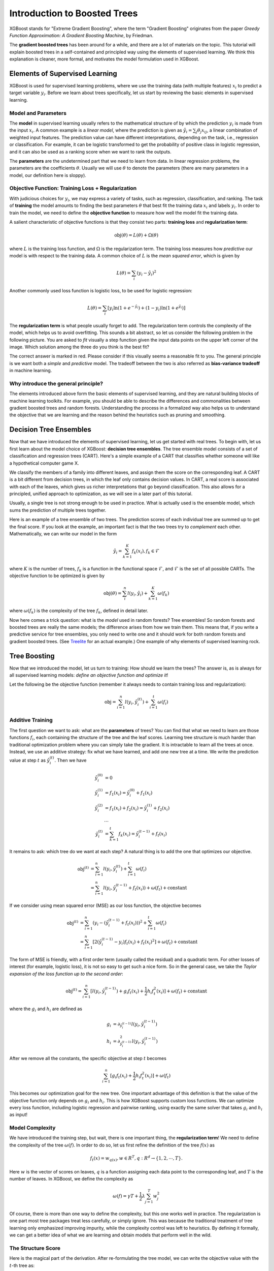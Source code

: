 #############################
Introduction to Boosted Trees
#############################
XGBoost stands for "Extreme Gradient Boosting", where the term "Gradient Boosting" originates from the paper *Greedy Function Approximation: A Gradient Boosting Machine*, by Friedman.

The **gradient boosted trees** has been around for a while, and there are a lot of materials on the topic.
This tutorial will explain boosted trees in a self-contained and principled way using the elements of supervised learning.
We think this explanation is cleaner, more formal, and motivates the model formulation used in XGBoost.

*******************************
Elements of Supervised Learning
*******************************
XGBoost is used for supervised learning problems, where we use the training data (with multiple features) :math:`x_i` to predict a target variable :math:`y_i`.
Before we learn about trees specifically, let us start by reviewing the basic elements in supervised learning.

Model and Parameters
====================
The **model** in supervised learning usually refers to the mathematical structure of by which the prediction :math:`y_i` is made from the input :math:`x_i`.
A common example is a *linear model*, where the prediction is given as :math:`\hat{y}_i = \sum_j \theta_j x_{ij}`, a linear combination of weighted input features.
The prediction value can have different interpretations, depending on the task, i.e., regression or classification.
For example, it can be logistic transformed to get the probability of positive class in logistic regression, and it can also be used as a ranking score when we want to rank the outputs.

The **parameters** are the undetermined part that we need to learn from data. In linear regression problems, the parameters are the coefficients :math:`\theta`.
Usually we will use :math:`\theta` to denote the parameters (there are many parameters in a model, our definition here is sloppy).

Objective Function: Training Loss + Regularization
==================================================
With judicious choices for :math:`y_i`, we may express a variety of tasks, such as regression, classification, and ranking.
The task of **training** the model amounts to finding the best parameters :math:`\theta` that best fit the training data :math:`x_i` and labels :math:`y_i`. In order to train the model, we need to define the **objective function**
to measure how well the model fit the training data.

A salient characteristic of objective functions is that they consist two parts: **training loss** and **regularization term**:

.. math::

  \text{obj}(\theta) = L(\theta) + \Omega(\theta)

where :math:`L` is the training loss function, and :math:`\Omega` is the regularization term. The training loss measures how *predictive* our model is with respect to the training data.
A common choice of :math:`L` is the *mean squared error*, which is given by

.. math::

  L(\theta) = \sum_i (y_i-\hat{y}_i)^2

Another commonly used loss function is logistic loss, to be used for logistic regression:

.. math::

  L(\theta) = \sum_i[ y_i\ln (1+e^{-\hat{y}_i}) + (1-y_i)\ln (1+e^{\hat{y}_i})]

The **regularization term** is what people usually forget to add. The regularization term controls the complexity of the model, which helps us to avoid overfitting.
This sounds a bit abstract, so let us consider the following problem in the following picture. You are asked to *fit* visually a step function given the input data points
on the upper left corner of the image.
Which solution among the three do you think is the best fit?

.. image:: https://raw.githubusercontent.com/dmlc/web-data/master/xgboost/model/step_fit.png
  :alt: step functions to fit data points, illustrating bias-variance tradeoff

The correct answer is marked in red. Please consider if this visually seems a reasonable fit to you. The general principle is we want both a *simple* and *predictive* model.
The tradeoff between the two is also referred as **bias-variance tradeoff** in machine learning.

Why introduce the general principle?
====================================
The elements introduced above form the basic elements of supervised learning, and they are natural building blocks of machine learning toolkits.
For example, you should be able to describe the differences and commonalities between gradient boosted trees and random forests.
Understanding the process in a formalized way also helps us to understand the objective that we are learning and the reason behind the heuristics such as
pruning and smoothing.

***********************
Decision Tree Ensembles
***********************
Now that we have introduced the elements of supervised learning, let us get started with real trees.
To begin with, let us first learn about the model choice of XGBoost: **decision tree ensembles**.
The tree ensemble model consists of a set of classification and regression trees (CART). Here's a simple example of a CART that classifies whether someone will like a hypothetical computer game X.

.. image:: https://raw.githubusercontent.com/dmlc/web-data/master/xgboost/model/cart.png
  :width: 100%
  :alt: a toy example for CART

We classify the members of a family into different leaves, and assign them the score on the corresponding leaf.
A CART is a bit different from decision trees, in which the leaf only contains decision values. In CART, a real score
is associated with each of the leaves, which gives us richer interpretations that go beyond classification.
This also allows for a principled, unified approach to optimization, as we will see in a later part of this tutorial.

Usually, a single tree is not strong enough to be used in practice. What is actually used is the ensemble model,
which sums the prediction of multiple trees together.

.. image:: https://raw.githubusercontent.com/dmlc/web-data/master/xgboost/model/twocart.png
  :width: 100%
  :alt: a toy example for tree ensemble, consisting of two CARTs

Here is an example of a tree ensemble of two trees. The prediction scores of each individual tree are summed up to get the final score.
If you look at the example, an important fact is that the two trees try to *complement* each other.
Mathematically, we can write our model in the form

.. math::

  \hat{y}_i = \sum_{k=1}^K f_k(x_i), f_k \in \mathcal{F}

where :math:`K` is the number of trees, :math:`f_k` is a function in the functional space :math:`\mathcal{F}`, and :math:`\mathcal{F}` is the set of all possible CARTs. The objective function to be optimized is given by

.. math::

  \text{obj}(\theta) = \sum_i^n l(y_i, \hat{y}_i) + \sum_{k=1}^K \omega(f_k)

where :math:`\omega(f_k)` is the complexity of the tree :math:`f_k`, defined in detail later.

Now here comes a trick question: what is the *model* used in random forests? Tree ensembles! So random forests and boosted trees are really the same models; the
difference arises from how we train them. This means that, if you write a predictive service for tree ensembles, you only need to write one and it should work
for both random forests and gradient boosted trees. (See `Treelite <https://treelite.readthedocs.io/en/latest/index.html>`_ for an actual example.) One example of why elements of supervised learning rock.

*************
Tree Boosting
*************
Now that we introduced the model, let us turn to training: How should we learn the trees?
The answer is, as is always for all supervised learning models: *define an objective function and optimize it*!

Let the following be the objective function (remember it always needs to contain training loss and regularization):

.. math::

  \text{obj} = \sum_{i=1}^n l(y_i, \hat{y}_i^{(t)}) + \sum_{i=1}^t\omega(f_i)

Additive Training
=================

The first question we want to ask: what are the **parameters** of trees?
You can find that what we need to learn are those functions :math:`f_i`, each containing the structure
of the tree and the leaf scores. Learning tree structure is much harder than traditional optimization problem where you can simply take the gradient.
It is intractable to learn all the trees at once.
Instead, we use an additive strategy: fix what we have learned, and add one new tree at a time.
We write the prediction value at step :math:`t` as :math:`\hat{y}_i^{(t)}`. Then we have

.. math::

  \hat{y}_i^{(0)} &= 0\\
  \hat{y}_i^{(1)} &= f_1(x_i) = \hat{y}_i^{(0)} + f_1(x_i)\\
  \hat{y}_i^{(2)} &= f_1(x_i) + f_2(x_i)= \hat{y}_i^{(1)} + f_2(x_i)\\
  &\dots\\
  \hat{y}_i^{(t)} &= \sum_{k=1}^t f_k(x_i)= \hat{y}_i^{(t-1)} + f_t(x_i)

It remains to ask: which tree do we want at each step?  A natural thing is to add the one that optimizes our objective.

.. math::

  \text{obj}^{(t)} & = \sum_{i=1}^n l(y_i, \hat{y}_i^{(t)}) + \sum_{i=1}^t\omega(f_i) \\
            & = \sum_{i=1}^n l(y_i, \hat{y}_i^{(t-1)} + f_t(x_i)) + \omega(f_t) + \mathrm{constant}

If we consider using mean squared error (MSE) as our loss function, the objective becomes

.. math::

  \text{obj}^{(t)} & = \sum_{i=1}^n (y_i - (\hat{y}_i^{(t-1)} + f_t(x_i)))^2 + \sum_{i=1}^t\omega(f_i) \\
            & = \sum_{i=1}^n [2(\hat{y}_i^{(t-1)} - y_i)f_t(x_i) + f_t(x_i)^2] + \omega(f_t) + \mathrm{constant}

The form of MSE is friendly, with a first order term (usually called the residual) and a quadratic term.
For other losses of interest (for example, logistic loss), it is not so easy to get such a nice form.
So in the general case, we take the *Taylor expansion of the loss function up to the second order*:

.. math::

  \text{obj}^{(t)} = \sum_{i=1}^n [l(y_i, \hat{y}_i^{(t-1)}) + g_i f_t(x_i) + \frac{1}{2} h_i f_t^2(x_i)] + \omega(f_t) + \mathrm{constant}

where the :math:`g_i` and :math:`h_i` are defined as

.. math::

  g_i &= \partial_{\hat{y}_i^{(t-1)}} l(y_i, \hat{y}_i^{(t-1)})\\
  h_i &= \partial_{\hat{y}_i^{(t-1)}}^2 l(y_i, \hat{y}_i^{(t-1)})

After we remove all the constants, the specific objective at step :math:`t` becomes

.. math::

  \sum_{i=1}^n [g_i f_t(x_i) + \frac{1}{2} h_i f_t^2(x_i)] + \omega(f_t)

This becomes our optimization goal for the new tree. One important advantage of this definition is that
the value of the objective function only depends on :math:`g_i` and :math:`h_i`. This is how XGBoost supports custom loss functions.
We can optimize every loss function, including logistic regression and pairwise ranking, using exactly
the same solver that takes :math:`g_i` and :math:`h_i` as input!

Model Complexity
================
We have introduced the training step, but wait, there is one important thing, the **regularization term**!
We need to define the complexity of the tree :math:`\omega(f)`. In order to do so, let us first refine the definition of the tree :math:`f(x)` as

.. math::

  f_t(x) = w_{q(x)}, w \in R^T, q:R^d\rightarrow \{1,2,\cdots,T\} .

Here :math:`w` is the vector of scores on leaves, :math:`q` is a function assigning each data point to the corresponding leaf, and :math:`T` is the number of leaves.
In XGBoost, we define the complexity as

.. math::

  \omega(f) = \gamma T + \frac{1}{2}\lambda \sum_{j=1}^T w_j^2

Of course, there is more than one way to define the complexity, but this one works well in practice. The regularization is one part most tree packages treat
less carefully, or simply ignore. This was because the traditional treatment of tree learning only emphasized improving impurity, while the complexity control was left to heuristics.
By defining it formally, we can get a better idea of what we are learning and obtain models that perform well in the wild.

The Structure Score
===================
Here is the magical part of the derivation. After re-formulating the tree model, we can write the objective value with the :math:`t`-th tree as:

.. math::

  \text{obj}^{(t)} &\approx \sum_{i=1}^n [g_i w_{q(x_i)} + \frac{1}{2} h_i w_{q(x_i)}^2] + \gamma T + \frac{1}{2}\lambda \sum_{j=1}^T w_j^2\\
  &= \sum^T_{j=1} [(\sum_{i\in I_j} g_i) w_j + \frac{1}{2} (\sum_{i\in I_j} h_i + \lambda) w_j^2 ] + \gamma T

where :math:`I_j = \{i|q(x_i)=j\}` is the set of indices of data points assigned to the :math:`j`-th leaf.
Notice that in the second line we have changed the index of the summation because all the data points on the same leaf get the same score.
We could further compress the expression by defining :math:`G_j = \sum_{i\in I_j} g_i` and :math:`H_j = \sum_{i\in I_j} h_i`:

.. math::

  \text{obj}^{(t)} = \sum^T_{j=1} [G_jw_j + \frac{1}{2} (H_j+\lambda) w_j^2] +\gamma T

In this equation, :math:`w_j` are independent with respect to each other, the form :math:`G_jw_j+\frac{1}{2}(H_j+\lambda)w_j^2` is quadratic and the best :math:`w_j` for a given structure :math:`q(x)` and the best objective reduction we can get is:

.. math::

  w_j^\ast &= -\frac{G_j}{H_j+\lambda}\\
  \text{obj}^\ast &= -\frac{1}{2} \sum_{j=1}^T \frac{G_j^2}{H_j+\lambda} + \gamma T

The last equation measures *how good* a tree structure :math:`q(x)` is.

.. image:: https://raw.githubusercontent.com/dmlc/web-data/master/xgboost/model/struct_score.png
  :width: 100%
  :alt: illustration of structure score (fitness)

If all this sounds a bit complicated, let's take a look at the picture, and see how the scores can be calculated.
Basically, for a given tree structure, we push the statistics :math:`g_i` and :math:`h_i` to the leaves they belong to,
sum the statistics together, and use the formula to calculate how good the tree is.
This score is like the impurity measure in a decision tree, except that it also takes the model complexity into account.

Learn the tree structure
========================
Now that we have a way to measure how good a tree is, ideally we would enumerate all possible trees and pick the best one.
In practice this is intractable, so we will try to optimize one level of the tree at a time.
Specifically we try to split a leaf into two leaves, and the score it gains is

.. math::
  Gain = \frac{1}{2} \left[\frac{G_L^2}{H_L+\lambda}+\frac{G_R^2}{H_R+\lambda}-\frac{(G_L+G_R)^2}{H_L+H_R+\lambda}\right] - \gamma

This formula can be decomposed as 1) the score on the new left leaf 2) the score on the new right leaf 3) The score on the original leaf 4) regularization on the additional leaf.
We can see an important fact here: if the gain is smaller than :math:`\gamma`, we would do better not to add that branch. This is exactly the **pruning** techniques in tree based
models! By using the principles of supervised learning, we can naturally come up with the reason these techniques work :)

For real valued data, we usually want to search for an optimal split. To efficiently do so, we place all the instances in sorted order, like the following picture.

.. image:: https://raw.githubusercontent.com/dmlc/web-data/master/xgboost/model/split_find.png
  :width: 100%
  :alt: Schematic of choosing the best split

A left to right scan is sufficient to calculate the structure score of all possible split solutions, and we can find the best split efficiently.

.. note:: Limitation of additive tree learning

  Since it is intractable to enumerate all possible tree structures, we add one split at a time. This approach works well most of the time, but there are some edge cases that fail due to this approach. For those edge cases, training results in a degenerate model because we consider only one feature dimension at a time. See `Can Gradient Boosting Learn Simple Arithmetic? <http://mariofilho.com/can-gradient-boosting-learn-simple-arithmetic/>`_ for an example.

**********************
Final words on XGBoost
**********************
Now that you understand what boosted trees are, you may ask, where is the introduction for XGBoost?
XGBoost is exactly a tool motivated by the formal principle introduced in this tutorial!
More importantly, it is developed with both deep consideration in terms of **systems optimization** and **principles in machine learning**.
The goal of this library is to push the extreme of the computation limits of machines to provide a **scalable**, **portable** and **accurate** library.
Make sure you try it out, and most importantly, contribute your piece of wisdom (code, examples, tutorials) to the community!

